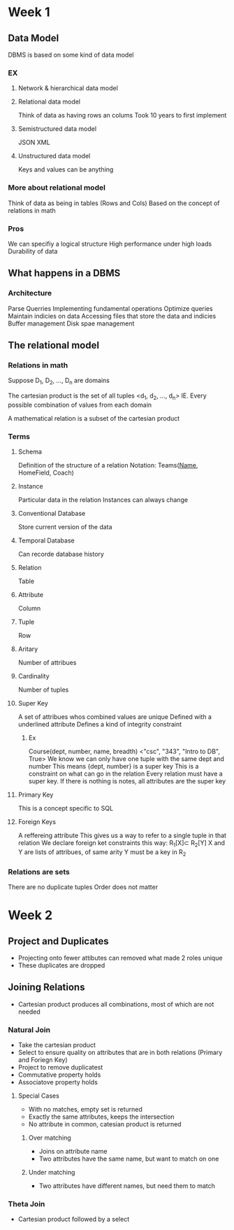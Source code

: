 * Week 1
** Data Model
   DBMS is based on some kind of data model
*** EX
**** Network & hierarchical data model
**** Relational data model
     Think of data as having rows an colums
     Took 10 years to first implement
**** Semistructured data model
     JSON
     XML
**** Unstructured data model
     Keys and values can be anything
*** More about relational model
    Think of data as being in tables (Rows and Cols)
    Based on the concept of relations in math

*** Pros
    We can specifiy a logical structure
    High performance under high loads
    Durability of data
** What happens in a DBMS
*** Architecture
    Parse Querries
    Implementing fundamental operations
    Optimize queries
    Maintain indicies on data
    Accessing files that store the data and indicies
    Buffer management
    Disk spae management
** The relational model
*** Relations in math
    Suppose D_1, D_2, ..., D_n are domains

    The cartesian product is the set of all tuples <d_1, d_2, ..., d_n>
    IE. Every possible combination of values from each domain

    A mathematical relation is a subset of the cartesian product
*** Terms
**** Schema
     Definition of the structure of a relation
     Notation: Teams(_Name_, HomeField, Coach)
**** Instance
     Particular data in the relation
     Instances can always change
**** Conventional Database
     Store current version of the data
**** Temporal Database
     Can recorde database history
**** Relation
     Table
**** Attribute
     Column
**** Tuple
     Row
**** Aritary
     Number of attribues
**** Cardinality
     Number of tuples
**** Super Key
     A set of attribues whos combined values are unique
     Defined with a underlined attribute
     Defines a kind of integrity constraint
***** Ex
      Course(dept, number, name, breadth)
      <"csc", "343", "Intro to DB", True>
     We know we can only have one tuple with the same dept and number
     This means {dept, number} is a super key
     This is a constraint on what can go in the relation
     Every relation must have a super key. If there is nothing is notes, all attributes are the super key
**** Primary Key
     This is a concept specific to SQL
**** Foreign Keys
     A reffereing attribute
     This gives us a way to refer to a single tuple in that relation
     We declare foreign ket constraints this way: R_{1}[X]\sub R_{2}[Y]
     X and Y are lists of attribues, of same arity
     Y must be a key in R_2 

*** Relations are sets
    There are no duplicate tuples
    Order does not matter
    
* Week 2
** Project and Duplicates
   - Projecting onto fewer attibutes can removed what made 2 roles unique
   - These duplicates are dropped
** Joining Relations
   - Cartesian product produces all combinations, most of which are not needed
*** Natural Join
    - Take the cartesian product
    - Select to ensure quality on attributes that are in both relations (Primary and Foriegn Key)
    - Project to remove duplicatest
    - Commutative property holds
    - Associatove property holds
**** Special Cases
     - With no matches, empty set is returned
     - Exactly the same attributes, keeps the intersection
     - No attribute in common, catesian product is returned
***** Over matching
      - Joins on attribute name
      - Two attributes have the same name, but want to match on one
***** Under matching
      - Two attributes have different names, but need them to match
*** Theta Join
    - Cartesian product followed by a select
